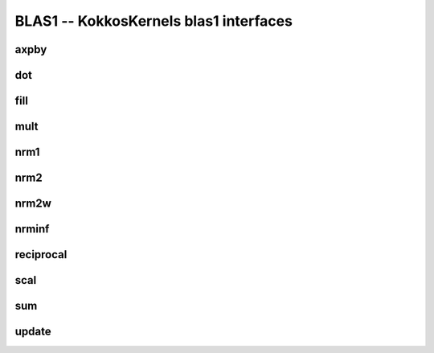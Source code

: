 BLAS1 -- KokkosKernels blas1 interfaces
=======================================

axpby
-----
.. doxygenfunction:: KokkosBlas::axpby

dot
---
.. doxygenfunction:: KokkosBlas::dot(const RV &, const XMV &, const YMV &, typename std::enable_if<Kokkos::is_view<RV>::value, int>::type = 0)
.. doxygenfunction:: KokkosBlas::dot(const XVector &, const YVector &)

fill
----
.. doxygenfunction:: KokkosBlas::fill

mult
----
.. doxygenfunction:: KokkosBlas::mult

nrm1
----
.. doxygenfunction:: KokkosBlas::nrm1(const RV &, const XMV &, typename std::enable_if<Kokkos::is_view<RV>::value, int>::type = 0)
.. doxygenfunction:: KokkosBlas::nrm1(const XVector &)

nrm2
----
.. doxygenfunction:: KokkosBlas::nrm2(const RV &R, const XMV &X, typename std::enable_if<Kokkos::is_view<RV>::value, int>::type = 0)
.. doxygenfunction:: KokkosBlas::nrm2(const XVector &x)

nrm2w
-----
.. doxygenfunction:: KokkosBlas::nrm2w(const RV &R, const XMV &X, const XMV &W, typename std::enable_if<Kokkos::is_view<RV>::value, int>::type = 0)
.. doxygenfunction:: KokkosBlas::nrm2w(const XVector &x, const XVector &w)

nrminf
------
.. doxygenfunction:: KokkosBlas::nrminf(const RV &R, const XMV &X, typename std::enable_if<Kokkos::is_view<RV>::value, int>::type = 0)
.. doxygenfunction:: KokkosBlas::nrminf(const XVector &x)

reciprocal
----------
.. doxygenfunction:: KokkosBlas::reciprocal

scal
----
.. doxygenfunction:: KokkosBlas::scal

sum
---
.. doxygenfunction:: KokkosBlas::sum(const RV &R, const XMV &X, typename std::enable_if<Kokkos::is_view<RV>::value, int>::type = 0)

update
------
.. doxygenfunction:: KokkosBlas::update
